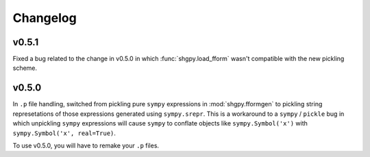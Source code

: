 Changelog
=========

v0.5.1
------
Fixed a bug related to the change in v0.5.0 in which :func:`shgpy.load_fform` wasn't compatible with the new pickling scheme.

v0.5.0
------
In ``.p`` file handling, switched from pickling pure ``sympy`` expressions in :mod:`shgpy.fformgen` to pickling string represetations of those expressions generated using ``sympy.srepr``. This is a workaround to a ``sympy`` / ``pickle`` bug in which unpickling ``sympy`` expressions will cause ``sympy`` to conflate objects like ``sympy.Symbol('x')`` with ``sympy.Symbol('x', real=True)``.

To use v0.5.0, you will have to remake your ``.p`` files.
